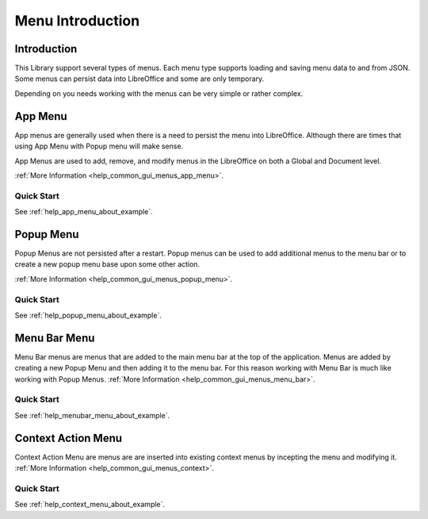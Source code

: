 .. _help_menus_introduction:

Menu Introduction
=================

Introduction
------------

This Library support several types of menus.
Each menu type supports loading and saving menu data to and from JSON.
Some menus can persist data into LibreOffice and some are only temporary.

Depending on you needs working with the menus can be very simple or rather complex.

App Menu
---------

App menus are generally used when there is a need to persist the menu into LibreOffice.
Although there are times that using App Menu with Popup menu will make sense.

App Menus are used to add, remove, and modify menus in the LibreOffice on both a Global and Document level.

:ref:`More Information <help_common_gui_menus_app_menu>`.

Quick Start
^^^^^^^^^^^

See :ref:`help_app_menu_about_example`.

Popup Menu
-----------

Popup Menus are not persisted after a restart.
Popup menus can be used to add additional menus to the menu bar or to create a new popup menu base upon some other action.

:ref:`More Information <help_common_gui_menus_popup_menu>`.

Quick Start
^^^^^^^^^^^

See :ref:`help_popup_menu_about_example`.

Menu Bar Menu
--------------

Menu Bar menus are menus that are added to the main menu bar at the top of the application.
Menus are added by creating a new Popup Menu and then adding it to the menu bar.
For this reason working with Menu Bar is much like working with Popup Menus.
:ref:`More Information <help_common_gui_menus_menu_bar>`.

Quick Start
^^^^^^^^^^^

See :ref:`help_menubar_menu_about_example`.

Context Action Menu
-------------------

Context Action Menu are menus are are inserted into existing context menus by incepting the menu and modifying it.
:ref:`More Information <help_common_gui_menus_context>`.

Quick Start
^^^^^^^^^^^

See :ref:`help_context_menu_about_example`.